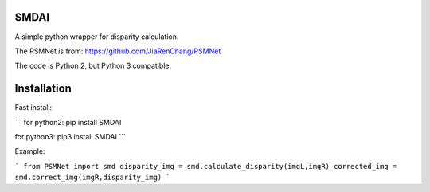 
SMDAI
======

A simple python wrapper for disparity calculation.

The PSMNet is from: https://github.com/JiaRenChang/PSMNet


The code is Python 2, but Python 3 compatible.

Installation
============

Fast install:

```
for python2: pip install SMDAI

for python3: pip3 install SMDAI
```    


Example:


```
from PSMNet import smd
disparity_img = smd.calculate_disparity(imgL,imgR)
corrected_img = smd.correct_img(imgR,disparity_img)
```

